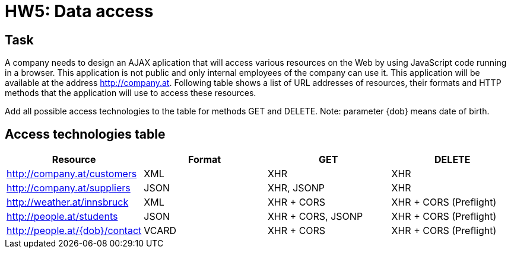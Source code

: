 = HW5: Data access

== Task

A company needs to design an AJAX aplication that will access various resources on the Web by using JavaScript code running in a browser. This application is not public and only internal employees of the company can use it. This application will be available at the address http://company.at. Following table shows a list of URL addresses of resources, their formats and HTTP methods that the application will use to access these resources.

Add all possible access technologies to the table for methods GET and DELETE. Note: parameter {dob} means date of birth.

== Access technologies table

|===
| Resource | Format | GET | DELETE

| http://company.at/customers | XML | XHR | XHR
| http://company.at/suppliers | JSON | XHR, JSONP | XHR
| http://weather.at/innsbruck | XML | XHR + CORS | XHR + CORS (Preflight)
| http://people.at/students | JSON | XHR + CORS, JSONP | XHR + CORS (Preflight)
| http://people.at/{dob}/contact | VCARD | XHR + CORS | XHR + CORS (Preflight)
|===
